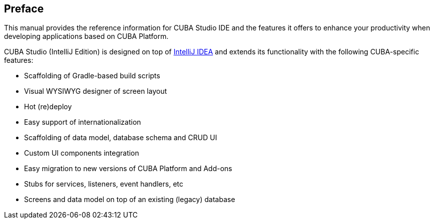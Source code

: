 :sourcesdir: ../../source

[[preface]]
== Preface

This manual provides the reference information for CUBA Studio IDE and the features it offers to enhance your productivity when developing applications based on CUBA Platform.

CUBA Studio (IntelliJ Edition) is designed on top of https://www.jetbrains.com/idea/[IntelliJ IDEA] and extends its functionality with the following CUBA-specific features:

* Scaffolding of Gradle-based build scripts

* Visual WYSIWYG designer of screen layout

* Hot (re)deploy

* Easy support of internationalization

* Scaffolding of data model, database schema and CRUD UI

* Custom UI components integration

* Easy migration to new versions of CUBA Platform and Add-ons

* Stubs for services, listeners, event handlers, etc

* Screens and data model on top of an existing (legacy) database

:sectnums:

